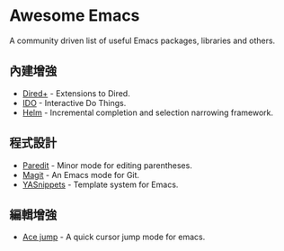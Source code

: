 * Awesome Emacs

A community driven list of useful Emacs packages, libraries and others.

** 內建增強

   - [[http://www.emacswiki.org/emacs/DiredPlus][Dired+]] - Extensions to Dired.
   - [[http://www.emacswiki.org/emacs/InteractivelyDoThings][IDO]] - Interactive Do Things.
   - [[https://github.com/emacs-helm/helm][Helm]] - Incremental completion and selection narrowing framework.

** 程式設計

   - [[http://mumble.net/~campbell/emacs/paredit.el][Paredit]] - Minor mode for editing parentheses.
   - [[http://magit.github.io/][Magit]] - An Emacs mode for Git.
   - [[https://github.com/capitaomorte/yasnippet][YASnippets]] - Template system for Emacs.

** 編輯增強

   - [[https://github.com/winterTTr/ace-jump-mode][Ace jump]] - A quick cursor jump mode for emacs.
